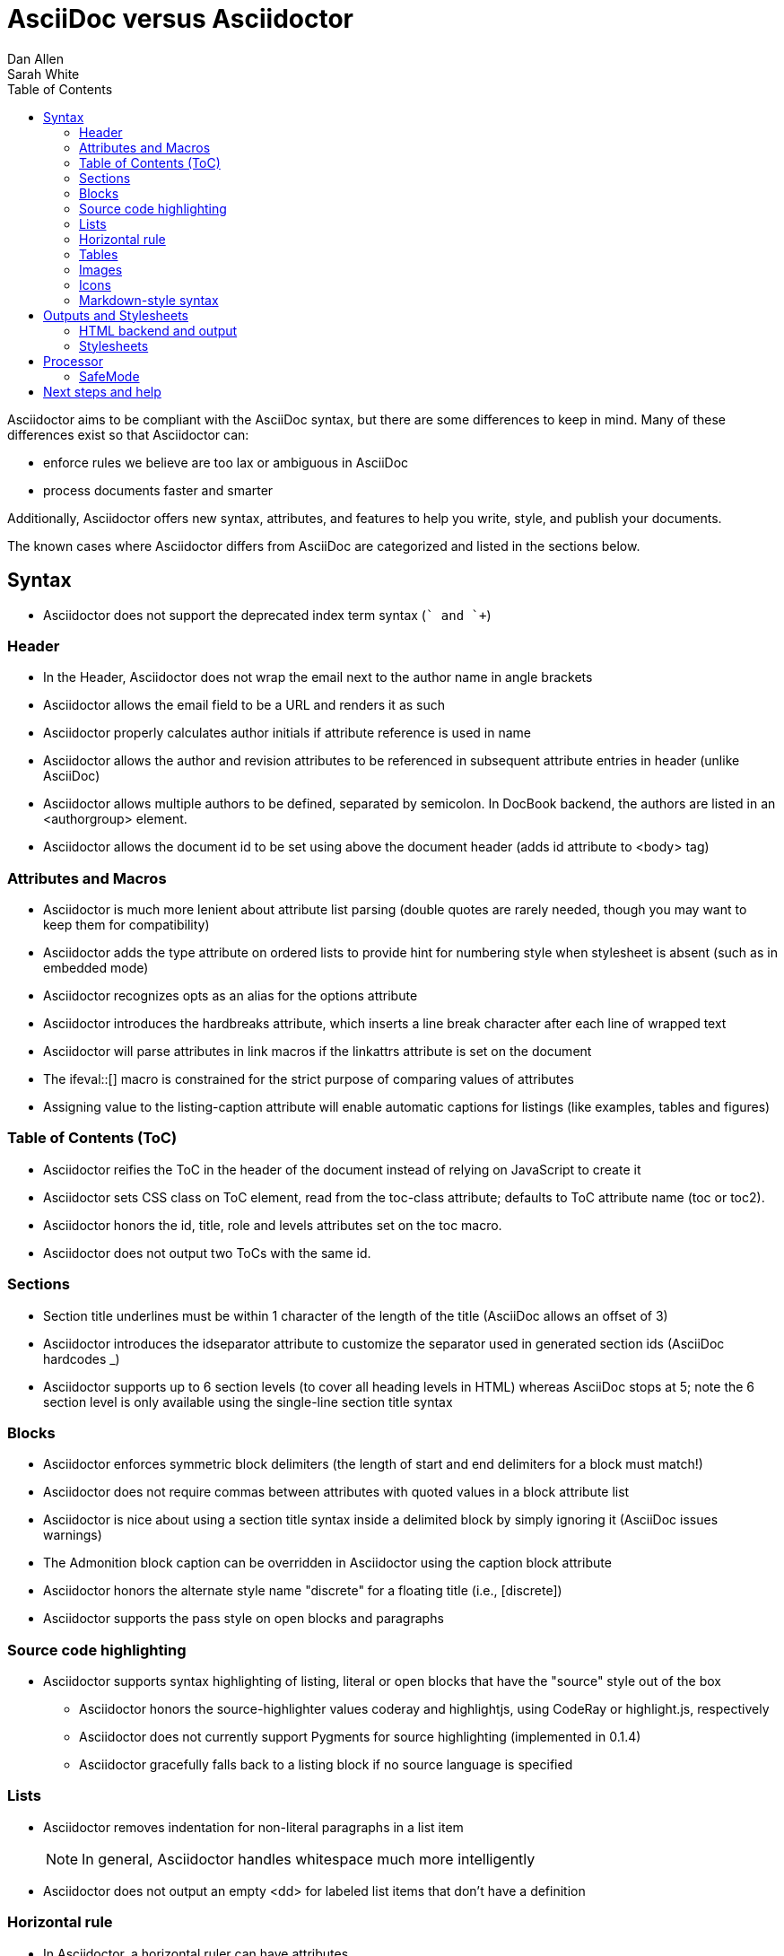 = AsciiDoc versus Asciidoctor
Dan Allen; Sarah White
:awestruct-layout: base
ifdef::awestruct[]
:toc:
:toc-placement: preamble
endif::awestruct[]
ifndef::awestruct[]
:toc2:
:icons: font
:idprefix:
:idseparator: -
:sectanchors:
:source-highlighter: highlight.js
endif::awestruct[]
:language: asciidoc
:docref: link:/docs
:issues: https://github.com/asciidoctor/asciidoctor/issues
:installref: {docref}/install-toolchain
:quickref: {docref}/asciidoc-syntax-quick-reference
:writersref: {docref}/asciidoc-writers-guide
:renderref: {docref}/render-documents
:buildref: http://github.com/asciidoctor/asciidoctor-stylesheet-factory/blob/master/README.adoc
:mailinglist: http://discuss.asciidoctor.org

Asciidoctor aims to be compliant with the AsciiDoc syntax, but there are some differences to keep in mind. 
Many of these differences exist so that Asciidoctor can:

* enforce rules we believe are too lax or ambiguous in AsciiDoc

* process documents faster and smarter

Additionally, Asciidoctor offers new syntax, attributes, and features to help you write, style, and publish your documents.

////
Need to mention the config file and that they can make sure they only use AsciiDoc features.
////

The known cases where Asciidoctor differs from AsciiDoc are categorized and listed in the sections below.

== Syntax

* Asciidoctor does not support the deprecated index term syntax (`++` and `+++`)

=== Header

* In the Header, Asciidoctor does not wrap the email next to the author name in angle brackets

* Asciidoctor allows the email field to be a URL and renders it as such

* Asciidoctor properly calculates author initials if attribute reference is used in name

* Asciidoctor allows the author and revision attributes to be referenced in subsequent attribute entries in header (unlike AsciiDoc)

* Asciidoctor allows multiple authors to be defined, separated by semicolon. In DocBook backend, the authors are listed in an +<authorgroup>+ element.

* Asciidoctor allows the document id to be set using [[id]] above the document header (adds id attribute to +<body>+ tag)

=== Attributes and Macros

* Asciidoctor is much more lenient about attribute list parsing (double quotes are rarely needed, though you may want to keep them for compatibility)

* Asciidoctor adds the +type+ attribute on ordered lists to provide hint for numbering style when stylesheet is absent (such as in embedded mode)

* Asciidoctor recognizes +opts+ as an alias for the +options+ attribute

* Asciidoctor introduces the +hardbreaks+ attribute, which inserts a line break character after each line of wrapped text

* Asciidoctor will parse attributes in link macros if the +linkattrs+ attribute is set on the document

* The +ifeval::[]+ macro is constrained for the strict purpose of comparing values of attributes

* Assigning value to the +listing-caption+ attribute will enable automatic captions for listings (like examples, tables and figures)

=== Table of Contents (ToC)

* Asciidoctor reifies the ToC in the header of the document instead of relying on JavaScript to create it

* Asciidoctor sets CSS class on ToC element, read from the +toc-class+ attribute; defaults to ToC attribute name (+toc+ or +toc2+).

* Asciidoctor honors the id, title, role and levels attributes set on the +toc+ macro.

* Asciidoctor does not output two ToCs with the same id.

=== Sections

* Section title underlines must be within 1 character of the length of the title (AsciiDoc allows an offset of 3)

* Asciidoctor introduces the +idseparator+ attribute to customize the separator used in generated section ids (AsciiDoc hardcodes +_+)

* Asciidoctor supports up to 6 section levels (to cover all heading levels in HTML) whereas AsciiDoc stops at 5; note the 6 section level is only available using the single-line section title syntax

=== Blocks

* Asciidoctor enforces symmetric block delimiters (the length of start and end delimiters for a block must match!)

* Asciidoctor does not require commas between attributes with quoted values in a block attribute list

* Asciidoctor is nice about using a section title syntax inside a delimited block by simply ignoring it (AsciiDoc issues warnings)

* The Admonition block caption can be overridden in Asciidoctor using the +caption+ block attribute

* Asciidoctor honors the alternate style name "discrete" for a floating title (i.e., +[discrete]+)

* Asciidoctor supports the +pass+ style on open blocks and paragraphs

=== Source code highlighting

* Asciidoctor supports syntax highlighting of listing, literal or open blocks that have the "source" style out of the box

** Asciidoctor honors the source-highlighter values +coderay+ and +highlightjs+, using CodeRay or highlight.js, respectively

** Asciidoctor does not currently support Pygments for source highlighting (implemented in 0.1.4)

** Asciidoctor gracefully falls back to a listing block if no source language is specified

=== Lists

* Asciidoctor removes indentation for non-literal paragraphs in a list item
+
NOTE: In general, Asciidoctor handles whitespace much more intelligently
+

* Asciidoctor does not output an empty +<dd>+ for labeled list items that don't have a definition

=== Horizontal rule

* In Asciidoctor, a horizontal ruler can have attributes

=== Tables

* Asciidoctor skips over line comments in tables, whereas AsciiDoc doesn't

* Asciidoctor uses its own API rather than a commandline invocation to handle table cells that have AsciiDoc content

* Asciidoctor supports resolving variables from parent document in table cells with AsciiDoc content

* AsciiDoc doesn't carry over the +doctype+ attribute passed from the commandline when rendering AsciiDoc table cells, whereas Asciidoctor does

* Asciidoctor does not support deprecated tables (you don't want them anyway)

=== Images

* Asciidoctor strips the file extension from the target image when generating alt text if no alt text is provided

=== Icons

* Asciidoctor can set the extension for icons using the +icontype+ attribute (AsciiDoc defaults to .png)

=== Markdown-style syntax

* Asciidoctor supports markdown-style blockquotes as well as a shorthand for a blockquote paragraph.

* Asciidoctor supports markdown-style headings (section titles)

== Outputs and Stylesheets

=== HTML backend and output

* Asciidoctor's default backend is the HTML 5 backend; it matches AsciiDoc's HTML 5 backend (AsciiDoc's default HTML backend is XHTML 1.1)

* Asciidoctor adds the viewport meta tag to +<head>+ to optimize mobile viewing

* Asciidoctor handles inline anchors cleanly

** AsciiDoc adds an +<a>+ tag in the line and that markup gets caught in
   the generated id

** Asciidoctor promotes the id of the anchor as the section id

* Asciidoctor strips XML entities from the section title before
  generating the id (makes for cleaner section ids)

* Asciidoctor uses +<code>+ instead of +<span class="monospace">+ around
  inline literal text in the HTML backend

* Asciidoctor creates xref labels using the text from the linked section title when rendering HTML to match how DocBook works

* Asciidoctor allows commas to be used in xref labels, whereas AsciiDoc cuts off the label at the location of the first comma

* Asciidoctor uses the +<blockquote>+ for the content and +<cite>+ tag for attribution title in the HTML output for quote blocks, requiring some additional styling to match AsciiDoc
+
 blockquote.content { padding: 0; margin; 0 }
 cite { color: navy; }
+

* Admonition block style is added to class of outer div in Asciidoctor's +html5+ backend

* Asciidoctor wraps +<col>+ elements in +<colgroup>+ in tables

* Asciidoctor uses +<code>+ around content in monospaced table cells

=== Stylesheets

* Asciidoctor includes a modern default stylesheet based on Foundation.

* Asciidoctor links to, rather than embeds, the default stylesheet into the document by default (e.g., +linkcss+). 
To include the default stylesheet, you can either use the +copycss+ attribute to tell Asciidoctor to copy it to the output directory, or you can embed it into the document using the +linkcss!+ attribute. 
You can also provide your own stylesheet using the +stylesheet+ attribute.

== Processor

* Asciidoctor sets these additional intrinsic attributes

  +asciidoctor+::
    indicates Asciidoctor is being used; useful for conditional
    processing

  +asciidoctor-version+::
    indicates which version of Asciidoctor is in use

* Asciidoctor does not support system evaluation macros

* Asciidoctor does not support displaying comments in rendered documents

=== SafeMode

* Asciidoctor enables safe mode by default when using the API (+SafeMode::SECURE+)

* Asciidoctor safe mode is even more safe than AsciiDoc's safe mode

* The +include::[]+ macro is converted to a link to the target document when SafeMode is SECURE or greater (this makes for a friendly experience on GitHub)

== Next steps and help

If there's a difference you don't see in this list, check the {issues}[issue tracker] to see if it's an outstanding feature, or file an issue to report the difference.

Now that you've reviewed how AsciiDoc and Asciidoctor differ, you may want to learn more about the AsciiDoc syntax and the growing variety of integrations, backends, and customizations the Asciidoctor project is developing.

First, learn how to install the Asciidoctor toolchain.

* {installref}[Installation Guide]

Need an overview of the AsciiDoc syntax?

* {quickref}[AsciiDoc Quick Reference]

Want to dive deep into the details of the syntax?

* {writersref}[AsciiDoc Writer's Guide]

Are you ready to convert your AsciiDoc document into HTML, DocBook or PDF?

* {renderref}[How do I render my document]?

Interested in building a theme from the Asciidoctor Stylesheet Factory or applying a custom stylesheet?

* {buildref}[How do I create and build and a theme]?

Additional guides are listed on the {docref}[Documentation] page.
Also, don't forget to join the {mailinglist}[Asciidoctor mailing list], where you can ask questions and leave comments.


